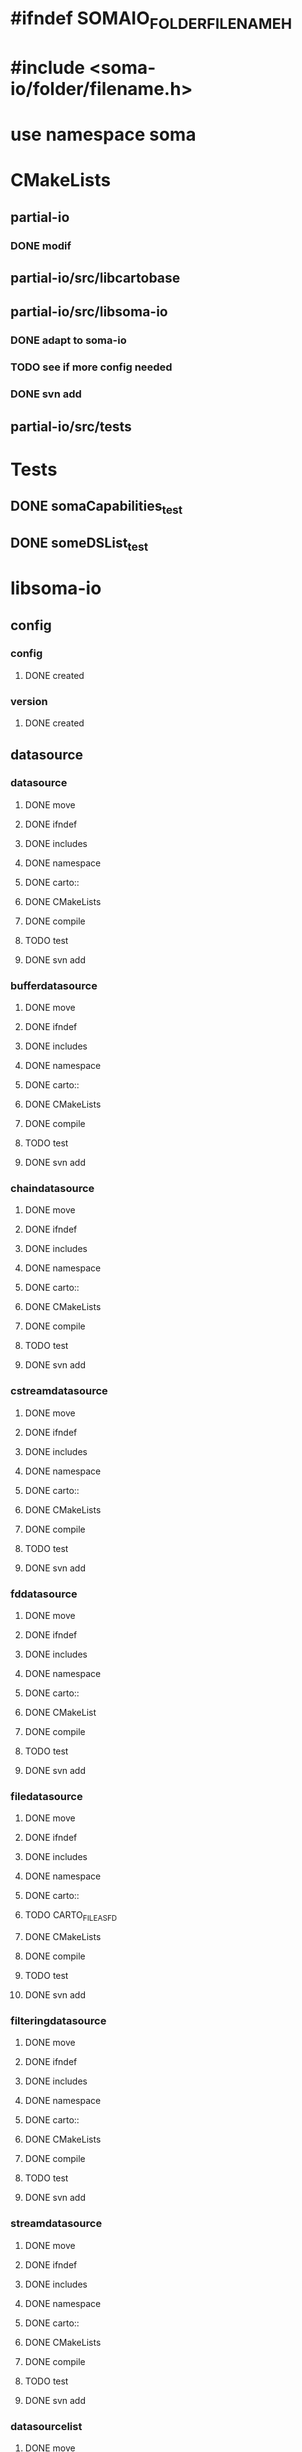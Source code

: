 * #ifndef SOMAIO_FOLDER_FILENAME_H
* #include <soma-io/folder/filename.h>
* use namespace soma

* CMakeLists
** partial-io
*** DONE modif
** partial-io/src/libcartobase
** partial-io/src/libsoma-io
*** DONE adapt to soma-io
*** TODO see if more config needed
*** DONE svn add
** partial-io/src/tests

* Tests
** DONE somaCapabilities_test
** DONE someDSList_test

* libsoma-io
** config
*** config
**** DONE created
*** version
**** DONE created
** datasource
*** datasource
**** DONE move
**** DONE ifndef
**** DONE includes
**** DONE namespace
**** DONE carto::
**** DONE CMakeLists
**** DONE compile
**** TODO test
**** DONE svn add
*** bufferdatasource
**** DONE move
**** DONE ifndef
**** DONE includes
**** DONE namespace
**** DONE carto::
**** DONE CMakeLists
**** DONE compile
**** TODO test
**** DONE svn add
*** chaindatasource
**** DONE move
**** DONE ifndef
**** DONE includes
**** DONE namespace
**** DONE carto::
**** DONE CMakeLists
**** DONE compile
**** TODO test
**** DONE svn add
*** cstreamdatasource
**** DONE move
**** DONE ifndef
**** DONE includes
**** DONE namespace
**** DONE carto::
**** DONE CMakeLists
**** DONE compile
**** TODO test
**** DONE svn add
*** fddatasource
**** DONE move
**** DONE ifndef
**** DONE includes
**** DONE namespace
**** DONE carto::
**** DONE CMakeList
**** DONE compile
**** TODO test
**** DONE svn add
*** filedatasource
**** DONE move
**** DONE ifndef
**** DONE includes
**** DONE namespace
**** DONE carto::
**** TODO CARTO_FILE_AS_FD
**** DONE CMakeLists
**** DONE compile
**** TODO test
**** DONE svn add
*** filteringdatasource
**** DONE move
**** DONE ifndef
**** DONE includes
**** DONE namespace
**** DONE carto::
**** DONE CMakeLists
**** DONE compile
**** TODO test
**** DONE svn add
*** streamdatasource
**** DONE move
**** DONE ifndef
**** DONE includes
**** DONE namespace
**** DONE carto::
**** DONE CMakeLists
**** DONE compile
**** TODO test
**** DONE svn add
*** datasourcelist
**** DONE move
**** DONE ifndef
**** DONE includes
**** DONE namespace
**** DONE carto::
**** DONE CMakeLists
**** DONE compile
**** DONE test
**** TODO dataSource() accessors launch dumb exception
**** DONE svn add
** datasourceinfo
*** datasourcecapabilities
**** DONE move
**** DONE ifndef
**** DONE includes
**** DONE namespace
**** DONE carto::
**** DONE CMakeLists
**** DONE compile
**** DONE test
**** DONE svn add
*** datasourceinfo
**** DONE move
**** DONE ifndef
**** DONE includes
**** DONE namespace
**** DONE carto::
**** DONE CMakeLists
**** DONE compile
**** TODO test
**** DONE svn add
**** TODO constructor: ds + dimensions
**** TODO constructor: buffer
*** datasourceinfoloader
**** DONE move
**** DONE ifndef
**** DONE includes
**** DONE namespace
**** DONE carto::
**** DONE CMakeList except.cc
**** DONE compile   except.cc
**** TODO test
**** DONE svn add
** checker
*** formatchecker
**** DONE move
**** DONE ifndef
**** DONE includes
**** DONE namespace
**** DONE carto::
**** DONE CMakeLists
**** DONE compile
**** TODO test
**** DONE svn add
*** pythonformatchecker
**** DONE move
**** DONE ifndef
**** DONE includes
**** DONE namespace
**** DONE carto::
**** TODO CMakeLists
**** TODO compile
**** TODO test
**** DONE svn add
**** TODO build dsl & capabilities
*** xmlformatchecker
**** DONE move
**** DONE ifndef
**** DONE includes
**** DONE namespace
**** DONE carto::
**** TODO CMakeLists
**** TODO compile
**** TODO test
**** DONE svn add
**** TODO build dsl & capabilities
** image
*** imagereader
**** DONE move
**** DONE ifndef
**** DONE includes
**** DONE namespace
**** DONE carto::
**** TODO CMakeLists
**** TODO compile
**** TODO test
**** DONE svn add
*** imagewriter
**** DONE move
**** DONE svn add
**** TODO empty for now
** io
*** formatdictionary
**** DONE move
**** DONE ifndef
**** DONE includes
**** DONE namespace
**** DONE carto::
**** TODO what is the interest of including cart/types to _d.h ?
**** DONE CMakeLists
**** DONE compile
**** TODO test
**** DONE svn add
*** reader
**** DONE move
**** DONE ifndef
**** DONE includes
**** DONE namespace
**** DONE carto::
**** TODO CMakeLists
**** TODO compile
**** TODO test
**** DONE svn add
*** readeralgorithm
**** DONE move
**** TODO ifndef
**** TODO includes
**** TODO namepsace
**** TODO carto::
**** TODO CMakeLists
**** TODO compile
**** TODO test
**** DONE svn add
*** writer
**** DONE move
**** TODO ifndef
**** TODO includes
**** TODO namepsace
**** TODO carto::
**** TODO CMakeLists
**** TODO compile
**** TODO test
**** DONE svn add
** reader
*** formatreader
**** DONE move
**** DONE ifndef
**** DONE includes
**** DONE namepsace
**** DONE carto::
**** DONE CMakeLists
**** DONE compile
**** TODO test
**** DONE svn add
*** itemreader
**** DONE move
**** TODO ifndef
**** TODO includes
**** TODO namepsace
**** TODO carto::
**** TODO CMakeLists
**** TODO compile
**** TODO test
**** DONE svn add
*** pythonformatreader
**** DONE move
**** TODO ifndef
**** TODO includes
**** TODO namepsace
**** TODO carto::
**** TODO CMakeLists
**** TODO compile
**** TODO test
**** DONE svn add
*** xmlformatreader
**** DONE move
**** TODO ifndef
**** TODO includes
**** TODO namepsace
**** TODO carto::
**** TODO CMakeLists
**** TODO compile
**** TODO test
**** DONE svn add
** writer
*** formatwriter
**** DONE move
**** DONE ifndef
**** DONE includes
**** DONE namepsace
**** DONE carto::
**** DONE CMakeLists
**** DONE compile
**** TODO test
**** DONE svn add
*** itemwriter
**** DONE move
**** TODO ifndef
**** TODO includes
**** TODO namepsace
**** TODO carto::
**** TODO CMakeLists
**** TODO compile
**** TODO test
**** DONE svn add
*** pythonformatwriter
**** DONE move
**** TODO ifndef
**** TODO includes
**** TODO namepsace
**** TODO carto::
**** TODO CMakeLists
**** TODO compile
**** TODO test
**** DONE svn add
** other
*** asciidatasourcetraits
**** DONE move
**** TODO ifndef
**** TODO includes
**** TODO namepsace
**** TODO carto::
**** TODO CMakeLists
**** TODO compile
**** TODO test
**** DONE svn add
*** creator
**** DONE move
**** DONE ifndef
**** DONE includes
**** DONE namepsace
**** DONE carto::
**** DONE CMakeLists
**** DONE compile
**** TODO test
**** DONE svn add
*** headertranslator
**** DONE move
**** TODO ifndef
**** TODO includes
**** TODO namepsace
**** TODO carto::
**** TODO CMakeLists
**** TODO compile
**** TODO test
**** DONE svn add
*** minfXML2
**** DONE move
**** TODO ifndef
**** TODO includes
**** TODO namepsace
**** TODO carto::
**** TODO CMakeLists
**** TODO compile
**** TODO test
**** DONE svn add
** allocator
*** allocator
**** DONE move
**** DONE ifndef
**** DONE includes
**** DONE namepsace
**** DONE carto::
**** DONE CMakeLists
**** DONE compile
**** TODO test
**** TODO svn add
**** TODO what about including cartobase_config ?
*** mappingcopy
**** DONE move
**** DONE ifndef
**** DONE includes
**** DONE namepsace
**** DONE carto::
**** DONE CMakeLists
**** DONE compile
**** TODO test
**** TODO svn add
**** TODO what about including cartobase_config and path ?
*** mappingro
**** DONE move
**** DONE ifndef
**** DONE includes
**** DONE namepsace
**** DONE carto::
**** DONE CMakeLists
**** DONE compile
**** TODO test
**** TODO svn add
**** TODO what about including cartobase_config and path ?
*** mappingrw
**** DONE move
**** DONE ifndef
**** DONE includes
**** DONE namepsace
**** DONE carto::
**** DONE CMakeLists
**** DONE compile
**** TODO test
**** TODO svn add
**** TODO what about including cartobase_config ?
*** meminfo
**** DONE move
**** DONE ifndef
**** DONE includes
**** DONE namepsace
**** DONE carto::
**** DONE CMakeLists
**** DONE compile
**** TODO test
**** TODO svn add
